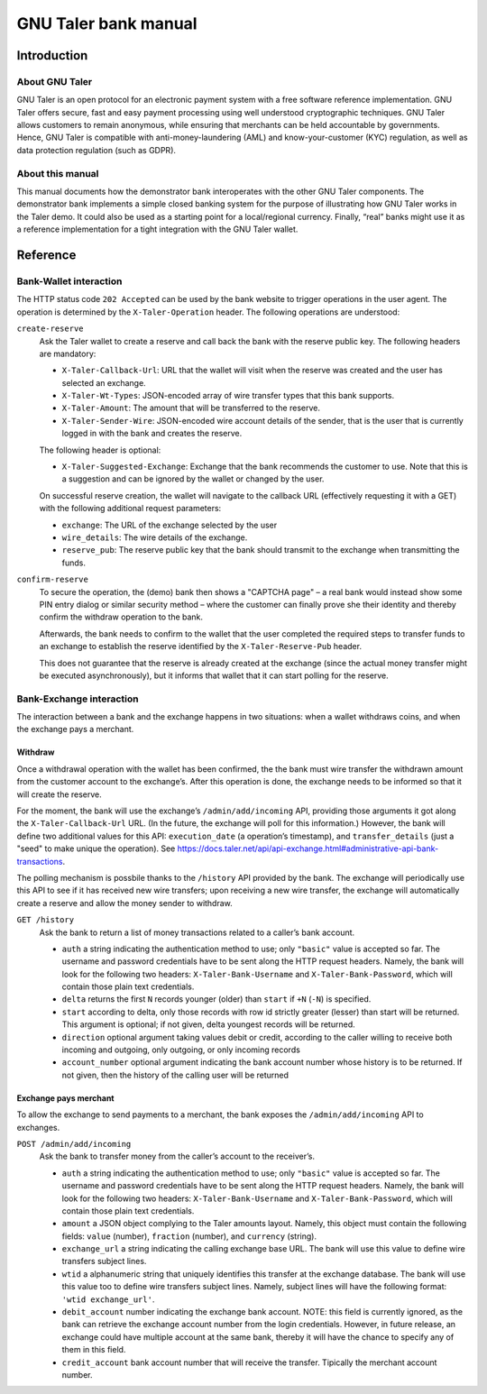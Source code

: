 GNU Taler bank manual
#####################

Introduction
============

About GNU Taler
---------------

GNU Taler is an open protocol for an electronic payment system with a
free software reference implementation. GNU Taler offers secure, fast
and easy payment processing using well understood cryptographic
techniques. GNU Taler allows customers to remain anonymous, while
ensuring that merchants can be held accountable by governments. Hence,
GNU Taler is compatible with anti-money-laundering (AML) and
know-your-customer (KYC) regulation, as well as data protection
regulation (such as GDPR).

About this manual
-----------------

This manual documents how the demonstrator bank interoperates with the
other GNU Taler components. The demonstrator bank implements a simple
closed banking system for the purpose of illustrating how GNU Taler
works in the Taler demo. It could also be used as a starting point for a
local/regional currency. Finally, “real” banks might use it as a
reference implementation for a tight integration with the GNU Taler
wallet.

.. _Reference:

Reference
=========

.. _Bank_002dWallet-interaction:

Bank-Wallet interaction
-----------------------

The HTTP status code ``202 Accepted`` can be used by the bank website to
trigger operations in the user agent. The operation is determined by the
``X-Taler-Operation`` header. The following operations are understood:

``create-reserve``
   Ask the Taler wallet to create a reserve and call back the bank with
   the reserve public key. The following headers are mandatory:

   -  ``X-Taler-Callback-Url``: URL that the wallet will visit when the
      reserve was created and the user has selected an exchange.

   -  ``X-Taler-Wt-Types``: JSON-encoded array of wire transfer types
      that this bank supports.

   -  ``X-Taler-Amount``: The amount that will be transferred to the
      reserve.

   -  ``X-Taler-Sender-Wire``: JSON-encoded wire account details of the
      sender, that is the user that is currently logged in with the bank
      and creates the reserve.

   The following header is optional:

   -  ``X-Taler-Suggested-Exchange``: Exchange that the bank recommends
      the customer to use. Note that this is a suggestion and can be
      ignored by the wallet or changed by the user.

   On successful reserve creation, the wallet will navigate to the
   callback URL (effectively requesting it with a GET) with the
   following additional request parameters:

   -  ``exchange``: The URL of the exchange selected by the user

   -  ``wire_details``: The wire details of the exchange.

   -  ``reserve_pub``: The reserve public key that the bank should
      transmit to the exchange when transmitting the funds.

``confirm-reserve``
   To secure the operation, the (demo) bank then shows a "CAPTCHA page"
   – a real bank would instead show some PIN entry dialog or similar
   security method – where the customer can finally prove she their
   identity and thereby confirm the withdraw operation to the bank.

   Afterwards, the bank needs to confirm to the wallet that the user
   completed the required steps to transfer funds to an exchange to
   establish the reserve identified by the ``X-Taler-Reserve-Pub``
   header.

   This does not guarantee that the reserve is already created at the
   exchange (since the actual money transfer might be executed
   asynchronously), but it informs that wallet that it can start polling
   for the reserve.

.. _Bank_002dExchange-interaction:

Bank-Exchange interaction
-------------------------

The interaction between a bank and the exchange happens in two
situations: when a wallet withdraws coins, and when the exchange pays a
merchant.

Withdraw
~~~~~~~~

Once a withdrawal operation with the wallet has been confirmed, the the
bank must wire transfer the withdrawn amount from the customer account
to the exchange’s. After this operation is done, the exchange needs to
be informed so that it will create the reserve.

For the moment, the bank will use the exchange’s ``/admin/add/incoming``
API, providing those arguments it got along the ``X-Taler-Callback-Url``
URL. (In the future, the exchange will poll for this information.)
However, the bank will define two additional values for this API:
``execution_date`` (a operation’s timestamp), and ``transfer_details``
(just a "seed" to make unique the operation). See
https://docs.taler.net/api/api-exchange.html#administrative-api-bank-transactions.

The polling mechanism is possbile thanks to the ``/history`` API
provided by the bank. The exchange will periodically use this API to see
if it has received new wire transfers; upon receiving a new wire
transfer, the exchange will automatically create a reserve and allow the
money sender to withdraw.

``GET /history``
   Ask the bank to return a list of money transactions related to a
   caller’s bank account.

   -  ``auth`` a string indicating the authentication method to use;
      only ``"basic"`` value is accepted so far. The username and
      password credentials have to be sent along the HTTP request
      headers. Namely, the bank will look for the following two headers:
      ``X-Taler-Bank-Username`` and ``X-Taler-Bank-Password``, which
      will contain those plain text credentials.

   -  ``delta`` returns the first ``N`` records younger (older) than
      ``start`` if ``+N`` (``-N``) is specified.

   -  ``start`` according to delta, only those records with row id
      strictly greater (lesser) than start will be returned. This
      argument is optional; if not given, delta youngest records will be
      returned.

   -  ``direction`` optional argument taking values debit or credit,
      according to the caller willing to receive both incoming and
      outgoing, only outgoing, or only incoming records

   -  ``account_number`` optional argument indicating the bank account
      number whose history is to be returned. If not given, then the
      history of the calling user will be returned

Exchange pays merchant
~~~~~~~~~~~~~~~~~~~~~~

To allow the exchange to send payments to a merchant, the bank exposes
the ``/admin/add/incoming`` API to exchanges.

``POST /admin/add/incoming``
   Ask the bank to transfer money from the caller’s account to the
   receiver’s.

   -  ``auth`` a string indicating the authentication method to use;
      only ``"basic"`` value is accepted so far. The username and
      password credentials have to be sent along the HTTP request
      headers. Namely, the bank will look for the following two headers:
      ``X-Taler-Bank-Username`` and ``X-Taler-Bank-Password``, which
      will contain those plain text credentials.

   -  ``amount`` a JSON object complying to the Taler amounts layout.
      Namely, this object must contain the following fields: ``value``
      (number), ``fraction`` (number), and ``currency`` (string).

   -  ``exchange_url`` a string indicating the calling exchange base
      URL. The bank will use this value to define wire transfers subject
      lines.

   -  ``wtid`` a alphanumeric string that uniquely identifies this
      transfer at the exchange database. The bank will use this value
      too to define wire transfers subject lines. Namely, subject lines
      will have the following format: ``'wtid exchange_url'``.

   -  ``debit_account`` number indicating the exchange bank account.
      NOTE: this field is currently ignored, as the bank can retrieve
      the exchange account number from the login credentials. However,
      in future release, an exchange could have multiple account at the
      same bank, thereby it will have the chance to specify any of them
      in this field.

   -  ``credit_account`` bank account number that will receive the
      transfer. Tipically the merchant account number.

